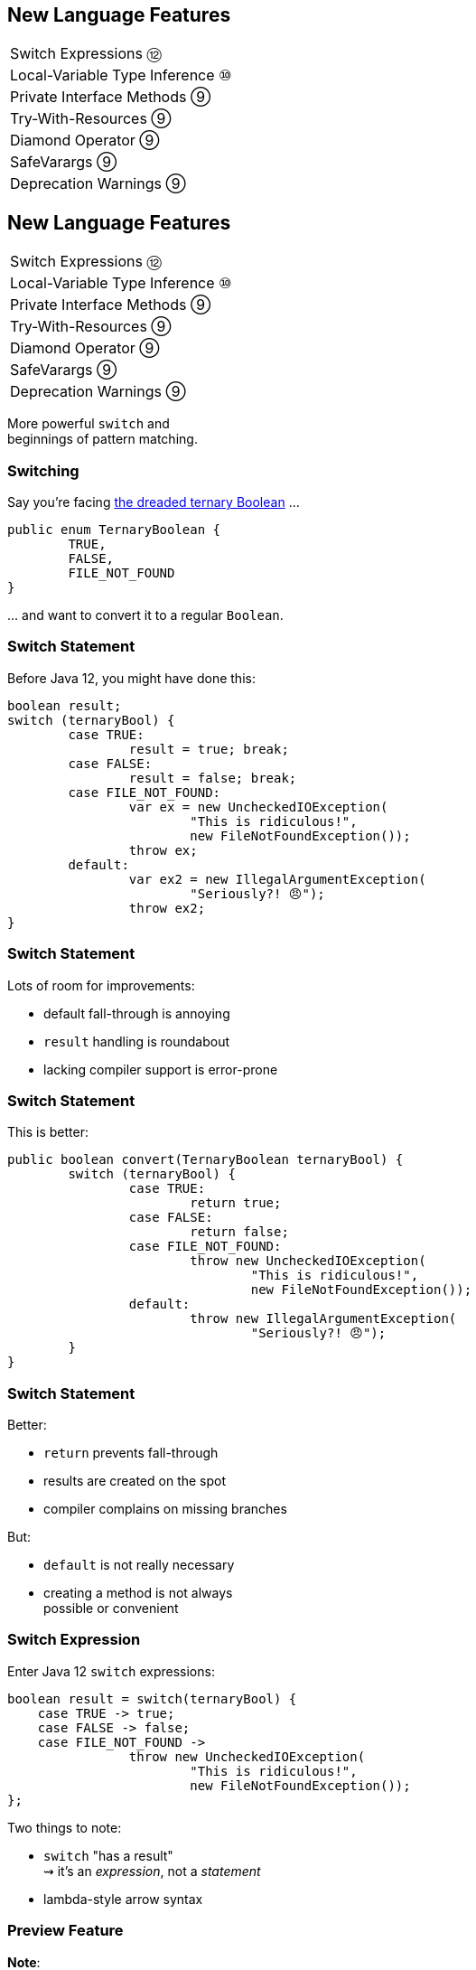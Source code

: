 == New Language Features

++++
<table class="toc">
	<tr><td>Switch Expressions ⑫</td></tr>
	<tr><td>Local-Variable Type Inference ⑩</td></tr>
	<tr><td>Private Interface Methods ⑨</td></tr>
	<tr><td>Try-With-Resources ⑨</td></tr>
	<tr><td>Diamond Operator ⑨</td></tr>
	<tr><td>SafeVarargs ⑨</td></tr>
	<tr><td>Deprecation Warnings ⑨</td></tr>
</table>
++++



== New Language Features

++++
<table class="toc">
	<tr class="toc-current"><td>Switch Expressions ⑫</td></tr>
	<tr><td>Local-Variable Type Inference ⑩</td></tr>
	<tr><td>Private Interface Methods ⑨</td></tr>
	<tr><td>Try-With-Resources ⑨</td></tr>
	<tr><td>Diamond Operator ⑨</td></tr>
	<tr><td>SafeVarargs ⑨</td></tr>
	<tr><td>Deprecation Warnings ⑨</td></tr>
</table>
++++

More powerful `switch` and +
beginnings of pattern matching.

=== Switching

Say you're facing https://thedailywtf.com/articles/What_Is_Truth_0x3f_[the dreaded ternary Boolean] ...

```java
public enum TernaryBoolean {
	TRUE,
	FALSE,
	FILE_NOT_FOUND
}
```

\... and want to convert it to a regular `Boolean`.

=== Switch Statement

Before Java 12, you might have done this:

```java
boolean result;
switch (ternaryBool) {
	case TRUE:
		result = true; break;
	case FALSE:
		result = false; break;
	case FILE_NOT_FOUND:
		var ex = new UncheckedIOException(
			"This is ridiculous!",
			new FileNotFoundException());
		throw ex;
	default:
		var ex2 = new IllegalArgumentException(
			"Seriously?! 😠");
		throw ex2;
}
```

=== Switch Statement

Lots of room for improvements:

* default fall-through is annoying
* `result` handling is roundabout
* lacking compiler support is error-prone

=== Switch Statement

This is better:

```java
public boolean convert(TernaryBoolean ternaryBool) {
	switch (ternaryBool) {
		case TRUE:
			return true;
		case FALSE:
			return false;
		case FILE_NOT_FOUND:
			throw new UncheckedIOException(
				"This is ridiculous!",
				new FileNotFoundException());
		default:
			throw new IllegalArgumentException(
				"Seriously?! 😠");
	}
}
```

=== Switch Statement

Better:

* `return` prevents fall-through
* results are created on the spot
* compiler complains on missing branches

But:

* `default` is not really necessary
* creating a method is not always +
  possible or convenient

=== Switch Expression

Enter Java 12 `switch` expressions:

```java
boolean result = switch(ternaryBool) {
    case TRUE -> true;
    case FALSE -> false;
    case FILE_NOT_FOUND ->
		throw new UncheckedIOException(
			"This is ridiculous!",
			new FileNotFoundException());
};
```

Two things to note:

* `switch` "has a result" +
  ⇝ it's an _expression_, not a _statement_
* lambda-style arrow syntax

=== Preview Feature

*Note*:

In Java 12, switch expressions are +
a http://openjdk.java.net/jeps/12[preview language feature]!

* must be enabled with `--enable-preview` +
  (on `javac` and `java`).
* in IntelliJ 2018.3 or later, +
  set the module's language level to +
  _12 (Preview) - Switch expressions_

=== Expression vs Statement

Statement:

```java
if (condition)
    result = doThis();
else
    result = doThat();
```

Expression:

```java
result = condition
	? doThis()
	: doThat();
```

=== Expression vs Statement

Statement:

* imperative construct
* guides computation, but has no result

Expression:

* is computed to a result

=== Expression vs Statement

For `switch`:

* if used with an assignment, +
  `switch` becomes an expression
* if used "stand-alone", it's +
  treated as a statement

This results in different behavior +
(more on that later).

=== Arrow vs Colon

You can use `:` and `\->` with +
expressions and statements, e.g.:

```java
boolean result = switch(ternaryBool) {
    case TRUE: break true;
    case FALSE: break false;
    case FILE_NOT_FOUND:
		throw new UncheckedIOException(
			"This is ridiculous!",
			new FileNotFoundException());
};
```

* `switch` is used as an expression
* `break result` returns `result`

=== Arrow vs Colon

Whether you use arrow or colon +
results in different behavior +
(more on that later).

=== Switch Evolution

* general improvements
** multiple case labels
* specifics of arrow form
** no fall-through
** statement blocks
* specifics of expressions
** poly expression
** returning early
** exhaustiveness

=== Multiple Case Labels

Statements and expressions, +
in colon and arrow form +
can use multiple case labels:

```java
String result = switch (ternaryBool) {
	case TRUE, FALSE -> "sane";
	// `default, case FILE_NOT_FOUND -> ...`
	// does not work (neither does other way
	// around), but that makes sense because
	// using only `default` suffices
	default -> "insane";
};
```

=== No Fall-Through

Whether used as statement or expression, +
the arrow form has no fall-through:

```java
switch (ternaryBool) {
	case TRUE, FALSE ->
		System.out.println("Bool was sane");
	// in colon-form, if `ternaryBool` is `TRUE`
	// or `FALSE`, we would see both messages;
	// in arrow-form, only one branch is executed
	default ->
		System.out.println("Bool was insane");
}
```

=== Statement Blocks

Whether used as statement or expression, +
the arrow form can use statement blocks:

```java
boolean result = switch (Bool.random()) {
    case TRUE -> {
        System.out.println("Bool true");
        break true;
    }
    case FALSE -> {
        System.out.println("Bool false");
        break false;
    }
	// cases `FILE_NOT_FOUND` and `default`
};
```

=== Statement Blocks

Natural way to create scope:

```java
boolean result = switch (Bool.random()) {
	// cases `TRUE` and `FALSE`
    case FILE_NOT_FOUND -> {
        var ex = new UncheckedIOException(
            "This is ridiculous!",
            new FileNotFoundException());
        throw ex;
    }
    default -> {
        var ex = new IllegalArgumentException(
            "Seriously?! 🤬");
        throw ex;
    }
};
```

=== Poly Expression

A _poly expression_

* has no definitive type
* can be one of several types

Lambdas are poly expressions:

```java
Function<String, String> fun = s -> s + " ";
UnaryOperator<String> op = s -> s + " ";
```

=== Poly Expression

Whether in colon or arrow form, +
a `switch` expression is a poly expression.

How it's type is determined, +
depends on the target type:

```java
// target type known: String
String result = switch (ternaryBool) { ... }
// target type unknown
var result = switch (ternaryBool) { ... }
```

=== Poly Expression

If target type is known, all branches must conform to it:

```java
String result = switch (ternaryBool) {
    case TRUE, FALSE -> "sane";
    default -> "insane";
};
```

If target type is unknown, the compiler infers a type:

```java
// compiler infers super type of `String` and
// `IllegalArgumentException` ~> `Serializable`
var serializableMessage = switch (bool) {
    case TRUE, FALSE -> "sane";
    default -> new IllegalArgumentException("insane");
};
```

=== Returning Early

Whether in colon or arrow form, +
you can't return early from a `switch` expression:

```java
public String sanity(Bool ternaryBool) {
    String result = switch (ternaryBool) {
        // compile error:
		//     "return outside
		//      of enclosing switch expression"
        case TRUE, FALSE -> { return "sane"; }
        default -> { return "This is ridiculous!"; }
    };
}
```

=== Exhaustiveness

Whether in colon or arrow form, +
a `switch` expression checks exhaustiveness:

```java
// compile error:
//     "the switch expression does not cover
//      all possible input values"
boolean result = switch (ternaryBool) {
    case TRUE -> true;
    // no case for `FALSE`
    case FILE_NOT_FOUND ->
		throw new UncheckedIOException(
			"This is ridiculous!",
			new FileNotFoundException());
};
```

=== Exhaustiveness

No compile error for missing `default`:

```java
// compiles without `default` branch because
// all cases for `ternaryBool` are covered
boolean result = switch (ternaryBool) {
    case TRUE -> true;
    case FALSE -> false;
    case FILE_NOT_FOUND ->
		throw new UncheckedIOException(
			"This is ridiculous!",
			new FileNotFoundException());
};
```

Compiler adds in `default` branch.

=== More on `switch`

Definitive Guide To Switch Expressions In Java 12

* 💻 https://blog.codefx.org/java/switch-expressions/[tiny.cc/java-12-switch]
* ▶ https://www.youtube.com/watch?v=1znHEf3oSNI&list=PL_-IO8LOLuNp2stY1qBUtXlfMdJW7wvfT[tiny.cc/java-12-switch-yt]



== New Language Features

++++
<table class="toc">
	<tr><td>Switch Expressions ⑫</td></tr>
	<tr class="toc-current"><td>Local-Variable Type Inference ⑩</td></tr>
	<tr><td>Private Interface Methods ⑨</td></tr>
	<tr><td>Try-With-Resources ⑨</td></tr>
	<tr><td>Diamond Operator ⑨</td></tr>
	<tr><td>SafeVarargs ⑨</td></tr>
	<tr><td>Deprecation Warnings ⑨</td></tr>
</table>
++++

Type inference with `var`. +
Less typing, but still strongly typed.


=== Type Duplication

We're used to duplicating +
type information:

```java
URL codefx = new URL("http://codefx.org");
URLConnection connection = codefx.openConnection();
Reader reader = new BufferedReader(
	new InputStreamReader(
		connection.getInputStream()));
```

Not so bad?

=== Type Duplication

What about this?

```java
No no = new No();
AmountIncrease<BigDecimal> more =
	new BigDecimalAmountIncrease();
HorizontalConnection<LinePosition, LinePosition>
	jumping =
		new HorizontalLinePositionConnection();
Variable variable = new Constant(5);
List<String> names = List.of("Max", "Maria");
```

=== Type Deduplication

Can't somebody else do that? +
Compiler knows the types!

Enter `var`:

```java
var codefx = new URL("http://codefx.org");
var connection = codefx.openConnection();
var reader = new BufferedReader(
	new InputStreamReader(
		connection.getInputStream()));
```

=== Locality

How much information is used for inference?

* type inference can be +
  arbitrarily complex/powerful
* critical resource is not +
  compiler but developer
* code should be readable +
  (without compiler/IDE)

⇝ Better to keep it simple!

=== "Action at a distance"

```java
// inferred as `int`
var id = 123;
if (id < 100) {
	// very long branch
} else {
	// oh boy, much more code...
}

// now we add this line:
id = "124";
```

What type should `id` be?

Where does the error show up?

=== Rules of `var`

Hence, `var` only works in limited scopes:

[%step]
* compiler infers type from right-hand side +
  ⇝ rhs has to *exist* and *define a type*
* only works for local variables, `for`, `try` +
  ⇝ no `var` on fields or in method signatures
* also on lambda parameters ⑪ +
  ⇝ annotate inferred type on lambda parameters

=== Rules of `var`

Two more:

* not a keyword, but a _reserved type name_ +
  ⇝ variables/fields can be named `var`
* compiler writes type into bytecode +
  ⇝ no run-time component

=== What About Readability?

This *is* about readability!

* less redundancy
* more intermediate variables
* more focus on variable names
* aligned variable names

=== Aligned Variable Names

```java
var no = new No();
var more = new BigDecimalAmountIncrease();
var jumping = new HorizontalLinePositionConnection();
var variable = new Constant(5);
var names = List.of("Max", "Maria");
```

=== What About Readability?

Still think omitting types is always bad?

Ever wrote a lambda without declaring types?

```java
rhetoricalQuestion.answer(yes -> "see my point?");
```

=== Style Guidelines

Principles from the
http://openjdk.java.net/projects/amber/LVTIstyle.html[official style guidelines]:

[%step]
. Reading code is more important than writing it.
. Code should be clear from local reasoning.
. Code readability shouldn't depend on IDEs.
. Explicit types are a tradeoff.

=== Style Guidelines

Guidelines:

[%step]
. Choose variable names that provide useful info.
. Minimize the scope of local variables.
. Consider `var` when the initializer provides sufficient information to the reader.
. Use `var` to break up chained or nested expressions.
. Don't worry too much about "programming to the interface".
. Take care when using `var` with diamonds or generics.
. Take care when using `var` with literals.

=== Style Guidelines

1. Choose variable names that provide useful info.

```java
/* ✘ */ var u = UserRepository.findUser(id);
/* ✔ */ var user = UserRepository.findUser(id);
/* 👍*/ var userToLogIn = UserRepository.findUser(id);
```

=== Style Guidelines

[start=2]
2. Minimize the scope of local variables.

```java
// ✘
var id = 123;
if (id < 100) {
	// very long branch
} else {
	// oh boy, much more code...
}
LOGGER.info("... " + id);

// ✔ replace branches with method calls
```

=== Style Guidelines

[start=3]
. Consider `var` when the initializer provides +
  sufficient information to the reader.

```java
/* ✘ */ var user = Repository.find(id);
/* ✔ */ var user = UserRepository.findUser(id);
/* 👍*/ var user = new User(id);
```

=== Style Guidelines

[start=4]
. Use `var` to break up chained or nested expressions.

```java
// ✘
return Canvas
	.activeCanvas()
	.drawings()
	.filter(Drawing::isLine)
	.map(drawing -> (HorizontalConnection) drawing)
		// now we have lines
	.filter(line -> length(line) == 7)
	.map(this::generateSquare)
		// now we have squares
	.map(this::createRandomColoredSquare)
	.map(this::createRandomBorderedSquare)
	.collect(toList());
```

=== Style Guidelines

[start=4]
. Use `var` to break up chained or nested expressions.

```java
// ✔
var lines = Canvas
	.activeCanvas()
	.drawings()
	.filter(Drawing::isLine)
	.map(drawing -> (HorizontalConnection) drawing)
var squares = lines
	.filter(line -> length(line) == 7)
	.map(this::generateSquare);
return squares
	.map(this::createRandomColoredSquare)
	.map(this::createRandomBorderedSquare)
	.collect(toList());
```

=== Style Guidelines

[start=5]
. Don't worry too much about +
  "programming to the interface".

```java
// inferred as `ArrayList` (not `List`),
// but that's ok
var users = new ArrayList<User>();
```

Careful when refactoring:

* extracting methods that use `var`-ed variables +
  puts concrete types into method signatures
* look out and replace with most general type

=== Style Guidelines

[start=6]
. Take care when using `var` with diamonds or generics.

```java
// ✘ infers `ArrayList<Object>`
var users = new ArrayList<>();

// ✔ infers `ArrayList<User>`
var users = new ArrayList<User>();
```

=== Style Guidelines

[start=7]
. Take care when using `var` with literals.

```java
// ✘ when used with `var`, these
//   variables become `int`
byte b = 42;
short s = 42;
long l = 42
```

=== More on `var`

* First Contact With `var` In Java 10 +
💻 https://blog.codefx.org/java/java-10-var-type-inference/[tiny.cc/java-var] /
▶ https://www.youtube.com/watch?v=Le1DbpRZdRQ&index=1&list=PL_-IO8LOLuNp2stY1qBUtXlfMdJW7wvfT[tiny.cc/java-var-yt]
* https://snyk.io/blog/local-type-inference-java-cheat-sheet[cheat sheet] (*⇜ print when getting started!*)
* http://openjdk.java.net/projects/amber/LVTIstyle.html[official style guidelines]
* `var` and ...
** https://blog.codefx.org/java/intersection-types-var/[intersection types]
** https://blog.codefx.org/java/traits-var/[traits]
** https://blog.codefx.org/java/tricks-var-anonymous-classes/[anonymous classes]



== New Language Features

++++
<table class="toc">
	<tr><td>Switch Expressions ⑫</td></tr>
	<tr><td>Local-Variable Type Inference ⑩</td></tr>
	<tr class="toc-current"><td>Private Interface Methods ⑨</td></tr>
	<tr><td>Try-With-Resources ⑨</td></tr>
	<tr><td>Diamond Operator ⑨</td></tr>
	<tr><td>SafeVarargs ⑨</td></tr>
	<tr><td>Deprecation Warnings ⑨</td></tr>
</table>
++++

Enabling reuse between default methods.

=== No Reuse

```java
public interface InJava8 {

	default boolean evenSum(int... numbers) {
		return sum(numbers) % 2 == 0;
	}

	default boolean oddSum(int... numbers) {
		return sum(numbers) % 2 == 1;
	}

	default int sum(int[] numbers) {
		return IntStream.of(numbers).sum();
	}

}
```

=== Private Methods

```java
public interface InJava9 {

	private int sum(int[] numbers) {
		return IntStream.of(numbers).sum();
	}

}
```

Just like private methods in abstract classes:

* must be implemented
* can not be overriden
* can only be called in same source file



== New Language Features

++++
<table class="toc">
	<tr><td>Switch Expressions ⑫</td></tr>
	<tr><td>Local-Variable Type Inference ⑩</td></tr>
	<tr><td>Private Interface Methods ⑨</td></tr>
	<tr class="toc-current"><td>Try-With-Resources ⑨</td></tr>
	<tr><td>Diamond Operator ⑨</td></tr>
	<tr><td>SafeVarargs ⑨</td></tr>
	<tr><td>Deprecation Warnings ⑨</td></tr>
</table>
++++

Making `try`-with-resources blocks cleaner.

=== Useless Variable

```java
void doSomethingWith(Connection connection)
		throws Exception {
	try(Connection c = connection) {
		c.doSomething();
	}
}
```

Why is `c` necessary?

=== Why is `c` necessary?

* target of `close()` must be obvious +
⇝ resource should not be reassigned
* easiest if resource is final
* easiest if resource must be assigned +
and can be made implicitly final

```java
try(Connection c = connection)
```

=== Effectively Final Resource

But since Java 8 we have _effectively final_!

This works in Java 9:

```java
void doSomethingWith(Connection connection)
		throws Exception {
	try(connection) {
		connection.doSomething();
	}
}

```

* compiler knows that `connection` is not reassigned
* developers know what _effectively final_ means

[NOTE.speaker]
--
Q: Can instance be created but not assigned? No.
--



== New Language Features

++++
<table class="toc">
	<tr><td>Switch Expressions ⑫</td></tr>
	<tr><td>Local-Variable Type Inference ⑩</td></tr>
	<tr><td>Private Interface Methods ⑨</td></tr>
	<tr><td>Try-With-Resources ⑨</td></tr>
	<tr class="toc-current"><td>Diamond Operator ⑨</td></tr>
	<tr><td>SafeVarargs ⑨</td></tr>
	<tr><td>Deprecation Warnings ⑨</td></tr>
</table>
++++

A little more type inference.

=== Diamond Operator

Maybe the best example:

```java
List<String> strings = new ArrayList<>();
```

* used at a constructor call
* tells Java to infer the parametric type


=== Anonymous Classes

Diamond did not work with anonymous classes:

```java
<T> Box<T> createBox(T content) {
	// we have to put the `T` here :(
	return new Box<T>(content) { };
}
```

Reason are non-denotable types:

* might be inferred by compiler +
  for anonymous classes
* can not be expressed by JVM

=== Infer Denotable Types

Java 9 infers denotable types:

```java
<T> Box<T> createBox(T content) {
	return new Box<>(content) { };
}
```

Gives compile error if type is non-denotable:

```java
Box<?> createCrazyBox(Object content) {
	List<?> innerList = Arrays.asList(content);
	// compile error
	return new Box<>(innerList) { };
}
```



== New Language Features

++++
<table class="toc">
	<tr><td>Switch Expressions ⑫</td></tr>
	<tr><td>Local-Variable Type Inference ⑩</td></tr>
	<tr><td>Private Interface Methods ⑨</td></tr>
	<tr><td>Try-With-Resources ⑨</td></tr>
	<tr><td>Diamond Operator ⑨</td></tr>
	<tr class="toc-current"><td>SafeVarargs ⑨</td></tr>
	<tr><td>Deprecation Warnings ⑨</td></tr>
</table>
++++

One less warning you couldn't do anything about.

=== Heap Pollution

Innocent looking code...

```java
private <T> Optional<T> firstNonNull(T... args) {
	return stream(args)
			.filter(Objects::nonNull)
			.findFirst();
}
```

Compiler warns (on call site, too):

```
Possible heap pollution from
parameterized vararg type
```

=== Heap Pollution?

For generic varargs argument `T... args`, +
you *must not* depend on it being a `T[]`!

```java
private <T> T[] replaceTwoNulls(
		T value, T first, T second) {
	return replaceAllNulls(value, first, second);
}

private <T> T[] replaceAllNulls(T value, T... args) {
	// loop over `args`, replacing `null` with `value`
	return args;
}
```

=== Compiler Warning

Compiler is aware of the problem and warns you.

If you think, everything's under control:

```java
@SafeVarargs
private <T> Optional<T> firstNonNull(T... args) {
	return // [...]
}
```

Or not... In Java 8 this is a compile error!

```
Invalid SafeVarargs annotation. Instance
method <T>firstNonNull(T...) is not final.
```

=== But Why?

The `@SafeVarargs` annotation:

* tells _the caller_ that all is fine
* only makes sense on methods +
that can not be overriden

Which methods can't be overriden? +
⇝ `final` methods

What about `private` methods? +
⇝ Damn! 😭

=== @SafeVarargs on Private&nbsp;Methods

Looong story, here's the point:

In Java 9 `@SafeVarargs` +
can be applied to private methods.



== New Language Features

++++
<table class="toc">
	<tr><td>Switch Expressions ⑫</td></tr>
	<tr><td>Local-Variable Type Inference ⑩</td></tr>
	<tr><td>Private Interface Methods ⑨</td></tr>
	<tr><td>Try-With-Resources ⑨</td></tr>
	<tr><td>Diamond Operator ⑨</td></tr>
	<tr><td>SafeVarargs ⑨</td></tr>
	<tr class="toc-current"><td>Deprecation Warnings ⑨</td></tr>
</table>
++++

_Another_ warning you couldn't do anything about.

=== Deprecation Warnings

Should this code emit a warning?

++++
<div style="height: 350px;">
<div class="listingblock fragment current-display"><div class="content"><pre class="highlight"><code class="java language-java hljs">// LineNumberInputStream is deprecated
<span class="hljs-keyword">import</span> java.io.LineNumberInputStream;


<span class="hljs-keyword">public</span> <span class="hljs-class"><span class="hljs-keyword">class</span> <span class="hljs-title">DeprecatedImports</span> </span>{

    LineNumberInputStream stream;

}</code></pre></div></div>
<div class="listingblock fragment current-display"><div class="content"><pre class="highlight"><code class="java language-java hljs">// LineNumberInputStream is deprecated
<span class="hljs-keyword">import</span> java.io.LineNumberInputStream;

<span class="hljs-meta">@Deprecated</span>
<span class="hljs-keyword">public</span> <span class="hljs-class"><span class="hljs-keyword">class</span> <span class="hljs-title">DeprecatedImports</span> </span>{

    LineNumberInputStream stream;

}</code></pre></div></div></div>
++++

=== Not On Imports

Java 9 no longer emits warnings +
for importing deprecated members.

Warning free:

```java
import java.io.LineNumberInputStream;

@Deprecated
public class DeprecatedImports {

	LineNumberInputStream stream;

}
```
